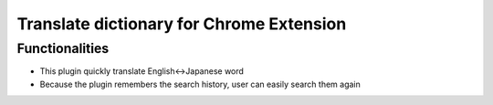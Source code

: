 =========================================
Translate dictionary for Chrome Extension
=========================================

Functionalities
---------------
* This plugin quickly translate English<->Japanese word
* Because the plugin remembers the search history, user can easily search them again



